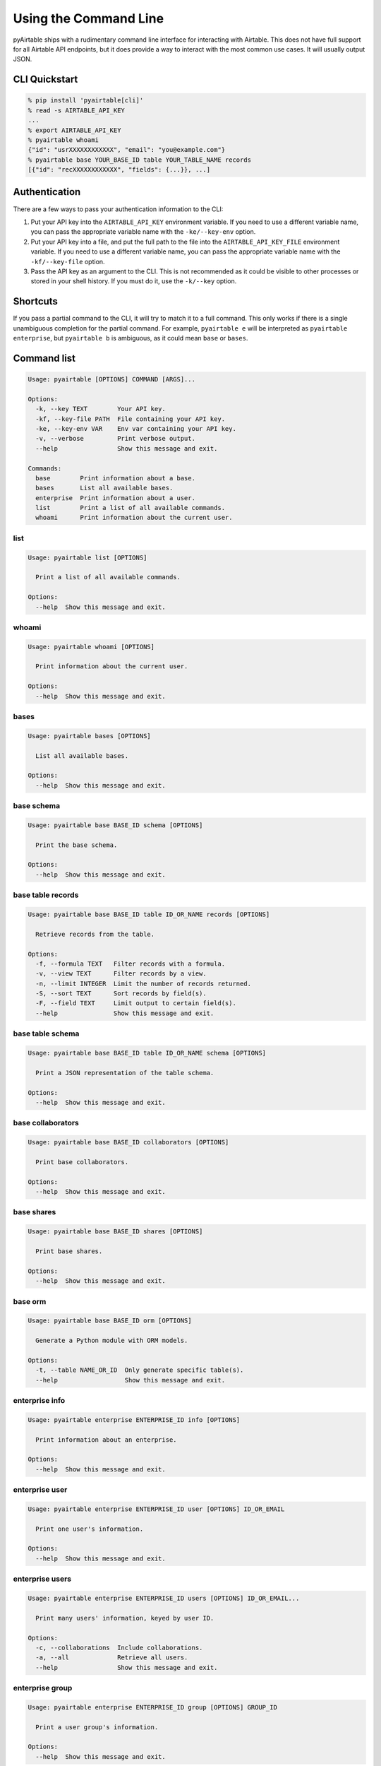 Using the Command Line
=======================

pyAirtable ships with a rudimentary command line interface for interacting with Airtable.
This does not have full support for all Airtable API endpoints, but it does provide a way
to interact with the most common use cases. It will usually output JSON.

CLI Quickstart
--------------

.. code-block:: shell

    % pip install 'pyairtable[cli]'
    % read -s AIRTABLE_API_KEY
    ...
    % export AIRTABLE_API_KEY
    % pyairtable whoami
    {"id": "usrXXXXXXXXXXXX", "email": "you@example.com"}
    % pyairtable base YOUR_BASE_ID table YOUR_TABLE_NAME records
    [{"id": "recXXXXXXXXXXXX", "fields": {...}}, ...]

Authentication
--------------

There are a few ways to pass your authentication information to the CLI:

1. Put your API key into the ``AIRTABLE_API_KEY`` environment variable.
   If you need to use a different variable name, you can pass the
   appropriate variable name with the ``-ke/--key-env`` option.
2. Put your API key into a file, and put the full path to the file
   into the ``AIRTABLE_API_KEY_FILE`` environment variable.
   If you need to use a different variable name, you can pass the
   appropriate variable name with the ``-kf/--key-file`` option.
3. Pass the API key as an argument to the CLI. This is not recommended
   as it could be visible to other processes or stored in your shell history.
   If you must do it, use the ``-k/--key`` option.

Shortcuts
---------

If you pass a partial command to the CLI, it will try to match it to a full command.
This only works if there is a single unambiguous completion for the partial command.
For example, ``pyairtable e`` will be interpreted as ``pyairtable enterprise``,
but ``pyairtable b`` is ambiguous, as it could mean ``base`` or ``bases``.

Command list
------------

..  [[[cog
    from contextlib import redirect_stdout
    from io import StringIO
    from pyairtable.cli import cli, CLI_COMMANDS
    import textwrap

    for cmd in ["", *CLI_COMMANDS]:
        with redirect_stdout(StringIO()) as help_output:
            cli(
                ["-k", "fake", *cmd.split(), "--help"],
                prog_name="pyairtable",
                standalone_mode=False
            )
        if cmd:
            heading = " ".join(w for w in cmd.split() if w == w.lower())
            cog.outl()
            cog.outl(heading)
            cog.outl("~" * len(heading))
        cog.outl()
        cog.outl(".. code-block:: text")
        cog.outl()
        cog.outl(textwrap.indent(help_output.getvalue(), " " * 4))
    ]]]

.. code-block:: text

    Usage: pyairtable [OPTIONS] COMMAND [ARGS]...

    Options:
      -k, --key TEXT        Your API key.
      -kf, --key-file PATH  File containing your API key.
      -ke, --key-env VAR    Env var containing your API key.
      -v, --verbose         Print verbose output.
      --help                Show this message and exit.

    Commands:
      base        Print information about a base.
      bases       List all available bases.
      enterprise  Print information about a user.
      list        Print a list of all available commands.
      whoami      Print information about the current user.


list
~~~~

.. code-block:: text

    Usage: pyairtable list [OPTIONS]

      Print a list of all available commands.

    Options:
      --help  Show this message and exit.


whoami
~~~~~~

.. code-block:: text

    Usage: pyairtable whoami [OPTIONS]

      Print information about the current user.

    Options:
      --help  Show this message and exit.


bases
~~~~~

.. code-block:: text

    Usage: pyairtable bases [OPTIONS]

      List all available bases.

    Options:
      --help  Show this message and exit.


base schema
~~~~~~~~~~~

.. code-block:: text

    Usage: pyairtable base BASE_ID schema [OPTIONS]

      Print the base schema.

    Options:
      --help  Show this message and exit.


base table records
~~~~~~~~~~~~~~~~~~

.. code-block:: text

    Usage: pyairtable base BASE_ID table ID_OR_NAME records [OPTIONS]

      Retrieve records from the table.

    Options:
      -f, --formula TEXT   Filter records with a formula.
      -v, --view TEXT      Filter records by a view.
      -n, --limit INTEGER  Limit the number of records returned.
      -S, --sort TEXT      Sort records by field(s).
      -F, --field TEXT     Limit output to certain field(s).
      --help               Show this message and exit.


base table schema
~~~~~~~~~~~~~~~~~

.. code-block:: text

    Usage: pyairtable base BASE_ID table ID_OR_NAME schema [OPTIONS]

      Print a JSON representation of the table schema.

    Options:
      --help  Show this message and exit.


base collaborators
~~~~~~~~~~~~~~~~~~

.. code-block:: text

    Usage: pyairtable base BASE_ID collaborators [OPTIONS]

      Print base collaborators.

    Options:
      --help  Show this message and exit.


base shares
~~~~~~~~~~~

.. code-block:: text

    Usage: pyairtable base BASE_ID shares [OPTIONS]

      Print base shares.

    Options:
      --help  Show this message and exit.


base orm
~~~~~~~~

.. code-block:: text

    Usage: pyairtable base BASE_ID orm [OPTIONS]

      Generate a Python module with ORM models.

    Options:
      -t, --table NAME_OR_ID  Only generate specific table(s).
      --help                  Show this message and exit.


enterprise info
~~~~~~~~~~~~~~~

.. code-block:: text

    Usage: pyairtable enterprise ENTERPRISE_ID info [OPTIONS]

      Print information about an enterprise.

    Options:
      --help  Show this message and exit.


enterprise user
~~~~~~~~~~~~~~~

.. code-block:: text

    Usage: pyairtable enterprise ENTERPRISE_ID user [OPTIONS] ID_OR_EMAIL

      Print one user's information.

    Options:
      --help  Show this message and exit.


enterprise users
~~~~~~~~~~~~~~~~

.. code-block:: text

    Usage: pyairtable enterprise ENTERPRISE_ID users [OPTIONS] ID_OR_EMAIL...

      Print many users' information, keyed by user ID.

    Options:
      -c, --collaborations  Include collaborations.
      -a, --all             Retrieve all users.
      --help                Show this message and exit.


enterprise group
~~~~~~~~~~~~~~~~

.. code-block:: text

    Usage: pyairtable enterprise ENTERPRISE_ID group [OPTIONS] GROUP_ID

      Print a user group's information.

    Options:
      --help  Show this message and exit.


enterprise groups
~~~~~~~~~~~~~~~~~

.. code-block:: text

    Usage: pyairtable enterprise ENTERPRISE_ID groups [OPTIONS] GROUP_ID...

      Print many user groups' info, keyed by group ID.

    Options:
      -a, --all             Retrieve all groups.
      -c, --collaborations  Include collaborations.
      --help                Show this message and exit.

.. [[[end]]] (checksum: 1d5e34beb09b9f5b89f772194b28ec09)
